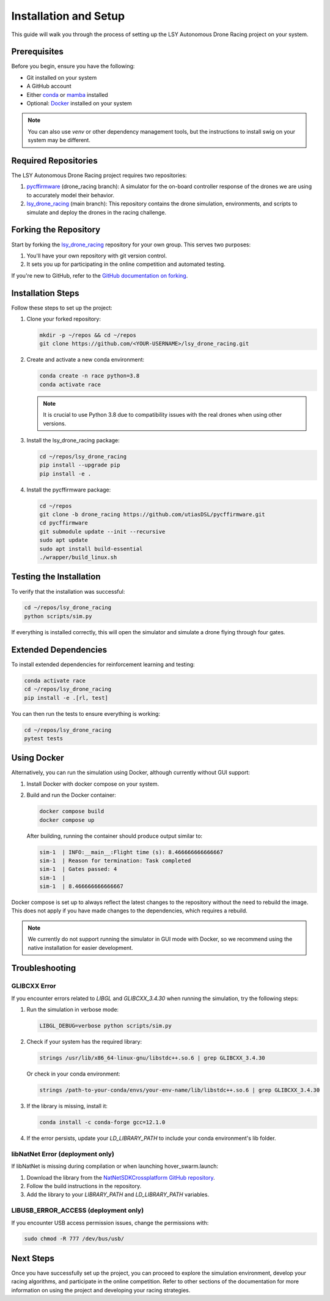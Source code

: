 Installation and Setup
======================

This guide will walk you through the process of setting up the LSY Autonomous Drone Racing project on your system.

Prerequisites
-------------

Before you begin, ensure you have the following:

- Git installed on your system
- A GitHub account
- Either `conda <https://conda.io/projects/conda/en/latest/index.html>`_ or `mamba <https://mamba.readthedocs.io/en/latest/>`_ installed
- Optional: `Docker <https://docs.docker.com/>`_ installed on your system

.. note::
    You can also use `venv` or other dependency management tools, but the instructions to install swig on your system may be different.

Required Repositories
---------------------

The LSY Autonomous Drone Racing project requires two repositories:

1. `pycffirmware <https://github.com/utiasDSL/pycffirmware/tree/drone_racing>`_ (drone_racing branch): A simulator for the on-board controller response of the drones we are using to accurately model their behavior.
2. `lsy_drone_racing <https://github.com/utiasDSL/lsy_drone_racing>`_ (main branch): This repository contains the drone simulation, environments, and scripts to simulate and deploy the drones in the racing challenge.

Forking the Repository
----------------------

Start by forking the `lsy_drone_racing <https://github.com/utiasDSL/lsy_drone_racing>`_ repository for your own group. This serves two purposes:

1. You'll have your own repository with git version control.
2. It sets you up for participating in the online competition and automated testing.

If you're new to GitHub, refer to the `GitHub documentation on forking <https://docs.github.com/en/pull-requests/collaborating-with-pull-requests/working-with-forks/fork-a-repo>`_.

Installation Steps
------------------

Follow these steps to set up the project:

#. Clone your forked repository:

   .. code-block:: bash

      mkdir -p ~/repos && cd ~/repos
      git clone https://github.com/<YOUR-USERNAME>/lsy_drone_racing.git

#. Create and activate a new conda environment:

   .. code-block:: bash

      conda create -n race python=3.8
      conda activate race

   .. note::
      It is crucial to use Python 3.8 due to compatibility issues with the real drones when using other versions.

#. Install the lsy_drone_racing package:

   .. code-block:: bash

      cd ~/repos/lsy_drone_racing
      pip install --upgrade pip
      pip install -e .

#. Install the pycffirmware package:

   .. code-block:: bash

      cd ~/repos
      git clone -b drone_racing https://github.com/utiasDSL/pycffirmware.git
      cd pycffirmware
      git submodule update --init --recursive
      sudo apt update
      sudo apt install build-essential
      ./wrapper/build_linux.sh

Testing the Installation
------------------------

To verify that the installation was successful:

.. code-block:: bash

   cd ~/repos/lsy_drone_racing
   python scripts/sim.py

If everything is installed correctly, this will open the simulator and simulate a drone flying through four gates.

Extended Dependencies
---------------------

To install extended dependencies for reinforcement learning and testing:

.. code-block:: bash

   conda activate race
   cd ~/repos/lsy_drone_racing
   pip install -e .[rl, test]

You can then run the tests to ensure everything is working:

.. code-block:: bash

   cd ~/repos/lsy_drone_racing
   pytest tests

Using Docker
------------

Alternatively, you can run the simulation using Docker, although currently without GUI support:

1. Install Docker with docker compose on your system.
2. Build and run the Docker container:

   .. code-block:: bash

      docker compose build
      docker compose up

   After building, running the container should produce output similar to:

   .. code-block:: bash

      sim-1  | INFO:__main__:Flight time (s): 8.466666666666667
      sim-1  | Reason for termination: Task completed
      sim-1  | Gates passed: 4
      sim-1  | 
      sim-1  | 8.466666666666667

Docker compose is set up to always reflect the latest changes to the repository without the need to rebuild the image. This does not apply if you have made changes to the dependencies, which requires a rebuild.

.. note::
    We currently do not support running the simulator in GUI mode with Docker, so we recommend using the native installation for easier development.

Troubleshooting
---------------

GLIBCXX Error
^^^^^^^^^^^^^

If you encounter errors related to `LIBGL` and `GLIBCXX_3.4.30` when running the simulation, try the following steps:

#. Run the simulation in verbose mode:

   .. code-block:: bash

      LIBGL_DEBUG=verbose python scripts/sim.py

#. Check if your system has the required library:

   .. code-block:: bash

      strings /usr/lib/x86_64-linux-gnu/libstdc++.so.6 | grep GLIBCXX_3.4.30

   Or check in your conda environment:

   .. code-block:: bash

      strings /path-to-your-conda/envs/your-env-name/lib/libstdc++.so.6 | grep GLIBCXX_3.4.30

#. If the library is missing, install it:

   .. code-block:: bash

      conda install -c conda-forge gcc=12.1.0

#. If the error persists, update your `LD_LIBRARY_PATH` to include your conda environment's lib folder.

libNatNet Error (deployment only)
^^^^^^^^^^^^^^^^^^^^^^^^^^^^^^^^^

If libNatNet is missing during compilation or when launching hover_swarm.launch:

1. Download the library from the `NatNetSDKCrossplatform GitHub repository <https://github.com/whoenig/NatNetSDKCrossplatform>`_.
2. Follow the build instructions in the repository.
3. Add the library to your `LIBRARY_PATH` and `LD_LIBRARY_PATH` variables.

LIBUSB_ERROR_ACCESS (deployment only)
^^^^^^^^^^^^^^^^^^^^^^^^^^^^^^^^^^^^^

If you encounter USB access permission issues, change the permissions with:

.. code-block:: bash

   sudo chmod -R 777 /dev/bus/usb/

Next Steps
----------

Once you have successfully set up the project, you can proceed to explore the simulation environment, develop your racing algorithms, and participate in the online competition. Refer to other sections of the documentation for more information on using the project and developing your racing strategies.
